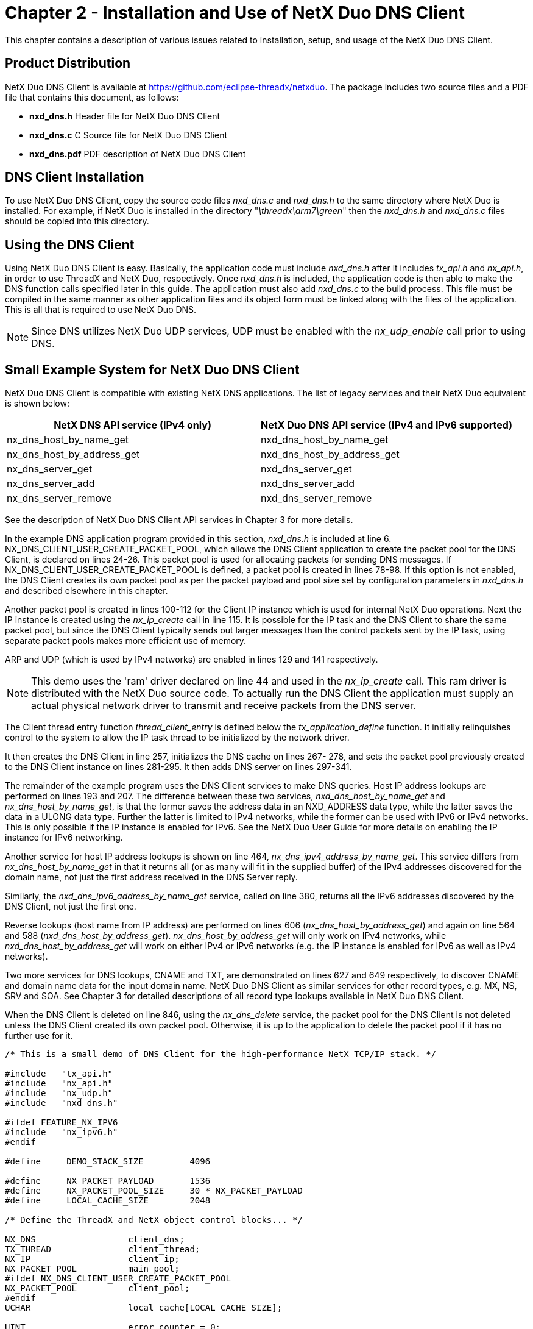 ////

 Copyright (c) Microsoft
 Copyright (c) 2024-present Eclipse ThreadX contributors
 
 This program and the accompanying materials are made available 
 under the terms of the MIT license which is available at
 https://opensource.org/license/mit.
 
 SPDX-License-Identifier: MIT
 
 Contributors: 
     * Frédéric Desbiens - Initial AsciiDoc version.

////

= Chapter 2 - Installation and Use of NetX Duo DNS Client
:description: This chapter contains a description of various issues related to installation, setup, and usage of the NetX Duo DNS Client.

This chapter contains a description of various issues related to installation, setup, and usage of the NetX Duo DNS Client.

== Product Distribution

NetX Duo DNS Client is available at https://github.com/eclipse-threadx/netxduo. The package includes two source files and a PDF file that contains this document, as follows:

* *nxd_dns.h* Header file for NetX Duo DNS Client
* *nxd_dns.c* C Source file for NetX Duo DNS Client
* *nxd_dns.pdf* PDF description of NetX Duo DNS Client

== DNS Client Installation

To use NetX Duo DNS Client, copy the source code files _nxd_dns.c_ and _nxd_dns.h_ to the same directory where NetX Duo is installed. For example, if NetX Duo is installed in the directory "_\threadx\arm7\green_" then the _nxd_dns.h_ and _nxd_dns.c_ files should be copied into this directory.

== Using the DNS Client

Using NetX Duo DNS Client is easy. Basically, the application code must include _nxd_dns.h_ after it includes _tx_api.h_ and _nx_api.h_, in order to use ThreadX and NetX Duo, respectively. Once _nxd_dns.h_ is included, the application code is then able to make the DNS function calls specified later in this guide. The application must also add _nxd_dns.c_ to the build process. This file must be compiled in the same manner as other application files and its object form must be linked along with the files of the application. This is all that is required to use NetX Duo DNS.

NOTE: Since DNS utilizes NetX Duo UDP services, UDP must be enabled with the _nx_udp_enable_ call prior to using DNS.

== Small Example System for NetX Duo DNS Client

NetX Duo DNS Client is compatible with existing NetX DNS applications. The list of legacy services and their NetX Duo equivalent is shown below:

|===
| NetX DNS API service (IPv4 only) | NetX Duo DNS API service (IPv4 and IPv6 supported)

| nx_dns_host_by_name_get
| nxd_dns_host_by_name_get

| nx_dns_host_by_address_get
| nxd_dns_host_by_address_get

| nx_dns_server_get
| nxd_dns_server_get

| nx_dns_server_add
| nxd_dns_server_add

| nx_dns_server_remove
| nxd_dns_server_remove
|===

See the description of NetX Duo DNS Client API services in Chapter 3 for more details.

In the example DNS application program provided in this section, _nxd_dns.h_ is included at line 6. NX_DNS_CLIENT_USER_CREATE_PACKET_POOL, which allows the DNS Client application to create the packet pool for the DNS Client, is declared on lines 24-26. This packet pool is used for allocating packets for sending DNS messages. If NX_DNS_CLIENT_USER_CREATE_PACKET_POOL is defined, a packet pool is created in lines 78-98. If this option is not enabled, the DNS Client creates its own packet pool as per the packet payload and pool size set by configuration parameters in _nxd_dns.h_ and described elsewhere in this chapter.

Another packet pool is created in lines 100-112 for the Client IP instance which is used for internal NetX Duo operations. Next the IP instance is created using the _nx_ip_create_ call in line 115. It is possible for the IP task and the DNS Client to share the same packet pool, but since the DNS Client typically sends out larger messages than the control packets sent by the IP task, using separate packet pools makes more efficient use of memory.

ARP and UDP (which is used by IPv4 networks) are enabled in lines 129 and 141 respectively.

NOTE: This demo uses the 'ram' driver declared on line 44 and used in the _nx_ip_create_ call. This ram driver is distributed with the NetX Duo source code. To actually run the DNS Client the application must supply an actual physical network driver to transmit and receive packets from the DNS server.

The Client thread entry function _thread_client_entry_ is defined below the _tx_application_define_ function. It initially relinquishes control to the system to allow the IP task thread to be initialized by the network driver.

It then creates the DNS Client in line 257, initializes the DNS cache on lines 267- 278, and sets the packet pool previously created to the DNS Client instance on lines 281-295. It then adds DNS server on lines 297-341.

The remainder of the example program uses the DNS Client services to make DNS queries. Host IP address lookups are performed on lines 193 and 207. The difference between these two services, _nxd_dns_host_by_name_get_ and _nx_dns_host_by_name_get_, is that the former saves the address data in an NXD_ADDRESS data type, while the latter saves the data in a ULONG data type. Further the latter is limited to IPv4 networks, while the former can be used with IPv6 or IPv4 networks. This is only possible if the IP instance is enabled for IPv6. See the NetX Duo User Guide for more details on enabling the IP instance for IPv6 networking.

Another service for host IP address lookups is shown on line 464, _nx_dns_ipv4_address_by_name_get_. This service differs from _nx_dns_host_by_name_get_ in that it returns all (or as many will fit in the supplied buffer) of the IPv4 addresses discovered for the domain name, not just the first address received in the DNS Server reply.

Similarly, the _nxd_dns_ipv6_address_by_name_get_ service, called on line 380, returns all the IPv6 addresses discovered by the DNS Client, not just the first one.

Reverse lookups (host name from IP address) are performed on lines 606 (_nx_dns_host_by_address_get_) and again on line 564 and 588 (_nxd_dns_host_by_address_get_). _nx_dns_host_by_address_get_ will only work on IPv4 networks, while _nxd_dns_host_by_address_get_ will work on either IPv4 or IPv6 networks (e.g. the IP instance is enabled for IPv6 as well as IPv4 networks).

Two more services for DNS lookups, CNAME and TXT, are demonstrated on lines 627 and 649 respectively, to discover CNAME and domain name data for the input domain name. NetX Duo DNS Client as similar services for other record types, e.g. MX, NS, SRV and SOA. See Chapter 3 for detailed descriptions of all record type lookups available in NetX Duo DNS Client.

When the DNS Client is deleted on line 846, using the _nx_dns_delete_ service, the packet pool for the DNS Client is not deleted unless the DNS Client created its own packet pool. Otherwise, it is up to the application to delete the packet pool if it has no further use for it.

[,C]
----
/* This is a small demo of DNS Client for the high-performance NetX TCP/IP stack. */

#include   "tx_api.h"
#include   "nx_api.h"
#include   "nx_udp.h"
#include   "nxd_dns.h"

#ifdef FEATURE_NX_IPV6
#include   "nx_ipv6.h"
#endif

#define     DEMO_STACK_SIZE         4096

#define     NX_PACKET_PAYLOAD       1536
#define     NX_PACKET_POOL_SIZE     30 * NX_PACKET_PAYLOAD
#define     LOCAL_CACHE_SIZE        2048

/* Define the ThreadX and NetX object control blocks... */

NX_DNS                  client_dns;
TX_THREAD               client_thread;
NX_IP                   client_ip;
NX_PACKET_POOL          main_pool;
#ifdef NX_DNS_CLIENT_USER_CREATE_PACKET_POOL
NX_PACKET_POOL          client_pool;
#endif
UCHAR                   local_cache[LOCAL_CACHE_SIZE];

UINT                    error_counter = 0;

#ifdef FEATURE_NX_IPV6
/* If IPv6 is enabled in NetX Duo, allow DNS Client to try using IPv6 */
//#define USE_IPV6
#endif

#define CLIENT_ADDRESS      IP_ADDRESS(192,168,0,11)
#define DNS_SERVER_ADDRESS  IP_ADDRESS(192,168,0,1)

/* Define thread prototypes. */

void    thread_client_entry(ULONG thread_input);

/***** Substitute your ethernet driver entry function here *********/
extern  VOID _nx_ram_network_driver(NX_IP_DRIVER *driver_req_ptr);

/* Define main entry point. */

int main()
{

    /* Enter the ThreadX kernel. */
    tx_kernel_enter();
}

/* Define what the initial system looks like. */

void    tx_application_define(void *first_unused_memory)
{

CHAR    *pointer;
UINT    status;

    /* Setup the working pointer. */
    pointer =  (CHAR *) first_unused_memory;

    /* Create the main thread. */
    tx_thread_create(&client_thread, "Client thread", thread_client_entry, 0,
            pointer, DEMO_STACK_SIZE, 4, 4, TX_NO_TIME_SLICE, TX_AUTO_START);

    pointer =  pointer + DEMO_STACK_SIZE;

    /* Initialize the NetX system. */
    nx_system_initialize();

#ifdef NX_DNS_CLIENT_USER_CREATE_PACKET_POOL

    /* Create the packet pool for the DNS Client to send packets.

        If the DNS Client is configured for letting the host application create
        the DNS packet pool, (see NX_DNS_CLIENT_USER_CREATE_PACKET_POOL option), see
       nx_dns_create() for guidelines on packet payload size and pool size.
       packet traffic for NetX processes.
    */
    status =  nx_packet_pool_create(&client_pool, "DNS Client Packet Pool", NX_DNS_PACKET_PAYLOAD, pointer, NX_DNS_PACKET_POOL_SIZE);

    pointer = pointer + NX_DNS_PACKET_POOL_SIZE;

    /* Check for pool creation error. */
    if (status)
    {

        error_counter++;
        return;
     }
#endif
     /* Create the packet pool which the IP task will use to send packets. Also available to the host
       application to send packet. */
    status =  nx_packet_pool_create(&main_pool, "Main Packet Pool", NX_PACKET_PAYLOAD, pointer, NX_PACKET_POOL_SIZE);

    pointer = pointer + NX_PACKET_POOL_SIZE;

    /* Check for pool creation error. */
    if (status)
    {

        error_counter++;
        return;
     }

    /* Create an IP instance for the DNS Client. */
    status = nx_ip_create(&client_ip, "DNS Client IP Instance", CLIENT_ADDRESS, 0xFFFFFF00UL,
                          &main_pool, _nx_ram_network_driver, pointer, 2048, 1);

    pointer =  pointer + 2048;

    /* Check for IP create errors. */
    if (status)
    {

        error_counter++;
        return;
     }

    /* Enable ARP and supply ARP cache memory for the DNS Client IP. */
    status =  nx_arp_enable(&client_ip, (void *) pointer, 1024);
    pointer = pointer + 1024;

    /* Check for ARP enable errors. */
    if (status)
    {

        error_counter++;
        return;
     }

    /* Enable UDP traffic because DNS is a UDP based protocol. */
    status =  nx_udp_enable(&client_ip);

    /* Check for UDP enable errors. */
    if (status)
    {

        error_counter++;
        return;
     }
}

#define BUFFER_SIZE     200
#define RECORD_COUNT    10

/* Define the Client thread. */

void    thread_client_entry(ULONG thread_input)
{

UCHAR           record_buffer[200];
UINT            record_count;
UINT            status;
ULONG           host_ip_address;
#ifdef FEATURE_NX_IPV6
NXD_ADDRESS     host_ipduo_address;
NXD_ADDRESS     test_ipduo_server_address;
#ifdef USE_IPV6
NXD_ADDRESS     client_ipv6_address;
NXD_ADDRESS     dns_ipv6_server_address;
UINT            iface_index, address_index;
#endif
#endif
UINT            i;
ULONG           *ipv4_address_ptr[RECORD_COUNT];
NX_DNS_IPV6_ADDRESS
                *ipv6_address_ptr[RECORD_COUNT];
#ifdef NX_DNS_ENABLE_EXTENDED_RR_TYPES
NX_DNS_NS_ENTRY
                *nx_dns_ns_entry_ptr[RECORD_COUNT];
NX_DNS_MX_ENTRY
                *nx_dns_mx_entry_ptr[RECORD_COUNT];
NX_DNS_SRV_ENTRY
                *nx_dns_srv_entry_ptr[RECORD_COUNT];
NX_DNS_SOA_ENTRY
                *nx_dns_soa_entry_ptr;
ULONG           host_address;
USHORT          host_port;
#endif

    /* Give NetX IP task a chance to get initialized . */
    tx_thread_sleep(100);

#ifdef FEATURE_NX_IPV6
#ifdef USE_IPV6

    /* Make the DNS Client IPv6 enabled. */
    status = nxd_ipv6_enable(&client_ip);

    /* Check for enable errors. */
    if (status)
    {

        error_counter++;
        return;
     }
    status = nxd_icmp_enable(&client_ip);

    /* Check for enable errors. */
    if (status)
    {

        error_counter++;
        return;
    }

    client_ipv6_address.nxd_ip_address.v6[3] = 0x101;
    client_ipv6_address.nxd_ip_address.v6[2] = 0x0;
    client_ipv6_address.nxd_ip_address.v6[1] = 0x0000f101;
    client_ipv6_address.nxd_ip_address.v6[0] = 0x20010db8;
    client_ipv6_address.nxd_ip_version = NX_IP_VERSION_V6;


     /* Set the link local address with the host MAC address. */
    iface_index = 0;

    /* This assumes we are using the primary network interface (index 0). */
    status = nxd_ipv6_address_set(&client_ip, iface_index, NX_NULL, 10, &address_index);

    /* Check for link local address set error. */
    if (status)
    {

        error_counter++;
        return;
     }

    /* Set the host global IP address. We are assuming a 64
       bit prefix here but this can be any value (< 128). */
    status = nxd_ipv6_address_set(&client_ip, iface_index, &client_ipv6_address, 64, &address_index);

    /* Check for global address set error. */
    if (status)
    {

        error_counter++;
        return;
     }

    /* Wait while NetX Duo validates the link local and global address. */
    tx_thread_sleep(500);
#endif
#endif

    /* Create a DNS instance for the Client. Note this function will create
       the DNS Client packet pool for creating DNS message packets intended
       for querying its DNS server. */
    status =  nx_dns_create(&client_dns, &client_ip, (UCHAR *)"DNS Client");

    /* Check for DNS create error. */
    if (status)
    {

        error_counter++;
        return;
     }

#ifdef NX_DNS_CACHE_ENABLE
    /* Initialize the cache. */
    status = nx_dns_cache_initialize(&client_dns, local_cache, LOCAL_CACHE_SIZE);

    /* Check for DNS cache error. */
    if (status)
    {

        error_counter++;
        return;
     }
#endif

    /* Is the DNS client configured for the host application to create the packet pool? */
#ifdef NX_DNS_CLIENT_USER_CREATE_PACKET_POOL

    /* Yes, use the packet pool created above which has appropriate payload size
       for DNS messages. */
     status = nx_dns_packet_pool_set(&client_dns, &client_pool);

     /* Check for set DNS packet pool error. */
     if (status)
     {

         error_counter++;
         return;
      }

#endif /* NX_DNS_CLIENT_USER_CREATE_PACKET_POOL */

#ifdef FEATURE_NX_IPV6
#ifdef USE_IPV6

    /* Add an IPv6 DNS server to the DNS client. */
    dns_ipv6_server_address.nxd_ip_address.v6[3] = 0x106;
    dns_ipv6_server_address.nxd_ip_address.v6[2] = 0x0;
    dns_ipv6_server_address.nxd_ip_address.v6[1] = 0x0000f101;
    dns_ipv6_server_address.nxd_ip_address.v6[0] = 0x20010db8;
    dns_ipv6_server_address.nxd_ip_version = NX_IP_VERSION_V6;

    status = nxd_dns_server_add(&client_dns, &dns_ipv6_server_address);

    /* Check for DNS add server error. */
    if (status)
    {

        error_counter++;
        return;
     }
#else

    /* Add an IPv4 server address to the Client list. */
    status = nx_dns_server_add(&client_dns, DNS_SERVER_ADDRESS);

    /* Check for DNS add server error. */
    if (status)
    {

        error_counter++;
        return;
     }
#endif
#else

    /* Add an IPv4 server address to the Client list. */
    status = nx_dns_server_add(&client_dns, DNS_SERVER_ADDRESS);

    /* Check for DNS add server error. */
    if (status)
    {

        error_counter++;
        return;
     }
#endif


/********************************************************************************/
/*                                  Type AAAA                                   */
/*     Send AAAA type DNS Query to its DNS server and get the IPv6 address. */
/********************************************************************************/
#ifdef FEATURE_NX_IPV6

    /* Send a DNS Client name query. Indicate the Client expects an IPv6 address (containing an AAAA record). The DNS
       Client will send AAAA type query to its DNS server. */
    status = nxd_dns_host_by_name_get(&client_dns, (UCHAR *)"www.my_example.com", &host_ipduo_address, 400, NX_IP_VERSION_V6);

    /* Check for DNS query error. */
    if (status != NX_SUCCESS)
    {
        error_counter++;
    }

    else
    {

        printf("------------------------------------------------------\n");
        printf("Test AAAA: \n");

        printf("IP address: %x:%x:%x:%x:%x:%x:%x:%x\n",
            (UINT)host_ipduo_address.nxd_ip_address.v6[0]  >>16 & 0xFFFF,
            (UINT)host_ipduo_address.nxd_ip_address.v6[0]  & 0xFFFF,
            (UINT)host_ipduo_address.nxd_ip_address.v6[1]  >>16 & 0xFFFF,
            (UINT)host_ipduo_address.nxd_ip_address.v6[1]  & 0xFFFF,
            (UINT)host_ipduo_address.nxd_ip_address.v6[2]  >>16 & 0xFFFF,
            (UINT)host_ipduo_address.nxd_ip_address.v6[2]  & 0xFFFF,
            (UINT)host_ipduo_address.nxd_ip_address.v6[3]  >>16 & 0xFFFF,
            (UINT)host_ipduo_address.nxd_ip_address.v6[3]  & 0xFFFF);
    }

#endif

    /* Look up IPv6 addresses(AAAA TYPE) to record multiple IPv6 addresses in record_buffer and return the IPv6 address count. */
    status = nxd_dns_ipv6_address_by_name_get(&client_dns, (UCHAR *)"www.my_example.com", &record_buffer[0], BUFFER_SIZE, &record_count, 400);

    /* Check for DNS add server error. */
    if (status != NX_SUCCESS)
    {
        error_counter++;
    }

    else
    {

        printf("------------------------------------------------------\n");
        printf("Test AAAA: ");
        printf("record_count = %d \n", record_count);
    }

    /* Get the IPv6 addresses of host. */
    for(i =0; i< record_count; i++)
    {
        ipv6_address_ptr[i] = (NX_DNS_IPV6_ADDRESS *)(record_buffer + i * sizeof(NX_DNS_IPV6_ADDRESS));

        printf("record %d: IP address: %x:%x:%x:%x:%x:%x:%x:%x\n", i,
                (UINT)(ipv6_address_ptr[i] -> ipv6_address[0]  >>16 & 0xFFFF),
                (UINT)(ipv6_address_ptr[i] -> ipv6_address[0]  & 0xFFFF),
                (UINT)(ipv6_address_ptr[i] -> ipv6_address[1]  >>16 & 0xFFFF),
                (UINT)(ipv6_address_ptr[i] -> ipv6_address[1]  & 0xFFFF),
                (UINT)(ipv6_address_ptr[i] -> ipv6_address[2]  >>16 & 0xFFFF),
                (UINT)(ipv6_address_ptr[i] -> ipv6_address[2]  & 0xFFFF),
                (UINT)(ipv6_address_ptr[i] -> ipv6_address[3]  >>16 & 0xFFFF),
                (UINT)(ipv6_address_ptr[i] -> ipv6_address[3]  & 0xFFFF));
    }


/********************************************************************************/
/*                                  Type A                                      */
/*       Send A type DNS Query to its DNS server and get the IPv4 address. */
/********************************************************************************/
#ifdef FEATURE_NX_IPV6
    /* Send a DNS Client name query. Indicate the Client expects an IPv4 address (containing an A record). If the DNS client
       is using an IPv6 DNS server it will send this query over IPv6; otherwise it will be sent over IPv4. */
    status = nxd_dns_host_by_name_get(&client_dns, (UCHAR *)"www.my_example.com", &host_ipduo_address, 400, NX_IP_VERSION_V4);

    /* Check for DNS query error. */
    if (status != NX_SUCCESS)
    {
        error_counter++;
    }
    else
    {

        printf("------------------------------------------------------\n");
        printf("Test A: \n");
        printf("IP address: %lu.%lu.%lu.%lu\n",
              host_ipduo_address.nxd_ip_address.v4 >> 24,
              host_ipduo_address.nxd_ip_address.v4 >> 16 & 0xFF,
              host_ipduo_address.nxd_ip_address.v4 >> 8 & 0xFF,
              host_ipduo_address.nxd_ip_address.v4 & 0xFF);
    }

#endif

    /* Look up an IPv4 address over IPv4. */
    status = nx_dns_host_by_name_get(&client_dns, (UCHAR *)"www.my_example.com", &host_ip_address, 400);

    /* Check for DNS query error. */
    if (status != NX_SUCCESS)
    {
        error_counter++;
    }

    else
    {

        printf("------------------------------------------------------\n");
        printf("Test A: \n");
        printf("IP address: %lu.%lu.%lu.%lu\n",
        host_ip_address >> 24,
        host_ip_address >> 16 & 0xFF,
        host_ip_address >> 8 & 0xFF,
        host_ip_address & 0xFF);
    }


    /* Look up IPv4 addresses to record multiple IPv4 addresses in record_buffer and return the IPv4 address count. */
    status = nx_dns_ipv4_address_by_name_get(&client_dns, (UCHAR *)"www.my_example.com", &record_buffer[0], BUFFER_SIZE, &record_count, 400);

    /* Check for DNS query error. */
    if (status != NX_SUCCESS)
    {
        error_counter++;
    }

    else
    {

        printf("------------------------------------------------------\n");
        printf("Test A: ");
        printf("record_count = %d \n", record_count);
    }

    /* Get the IPv4 addresses of host. */
    for(i =0; i< record_count; i++)
    {
        ipv4_address_ptr[i] = (ULONG *)(record_buffer + i * sizeof(ULONG));
        printf("record %d: IP address: %lu.%lu.%lu.%lu\n", i,
                *ipv4_address_ptr[i] >> 24,
                *ipv4_address_ptr[i] >> 16 & 0xFF,
                *ipv4_address_ptr[i] >> 8 & 0xFF,
                *ipv4_address_ptr[i] & 0xFF);
    }


/********************************************************************************/
/*                                  Type A + CNAME response                     */
/*       Send A type DNS Query to its DNS server and get the IPv4 address. */
/********************************************************************************/
    /* Look up an IPv4 address over IPv4. */
    status = nx_dns_host_by_name_get(&client_dns, (UCHAR *)"www.my_example.com", &host_ip_address, 400);

    /* Check for DNS query error. */
    if (status != NX_SUCCESS)
    {
        error_counter++;
    }

    else
    {

        printf("------------------------------------------------------\n");
        printf("Test A + CNAME response: \n");
        printf("IP address: %lu.%lu.%lu.%lu\n",
        host_ip_address >> 24,
        host_ip_address >> 16 & 0xFF,
        host_ip_address >> 8 & 0xFF,
        host_ip_address & 0xFF);
    }


    /* Look up IPv4 addresses to record multiple IPv4 addresses in record_buffer and return the IPv4 address count. */
    status = nx_dns_ipv4_address_by_name_get(&client_dns, (UCHAR *)"www.my_example.com", &record_buffer[0], BUFFER_SIZE, &record_count, 400);

    /* Check for DNS query error. */
    if (status != NX_SUCCESS)
    {
        error_counter++;
    }

    else
    {

        printf("------------------------------------------------------\n");
        printf("Test Test A + CNAME response: ");
        printf("record_count = %d \n", record_count);
    }

    /* Get the IPv4 addresses of host. */
    for(i =0; i< record_count; i++)
    {
        ipv4_address_ptr[i] = (ULONG *)(record_buffer + i * sizeof(ULONG));
        printf("record %d: IP address: %lu.%lu.%lu.%lu\n", i,
                *ipv4_address_ptr[i] >> 24,
                *ipv4_address_ptr[i] >> 16 & 0xFF,
                *ipv4_address_ptr[i] >> 8 & 0xFF,
                *ipv4_address_ptr[i] & 0xFF);
    }


/********************************************************************************/
/*                                  Type PTR                                    */
/*       Send PTR type DNS Query to its DNS server and get the host name. */
/********************************************************************************/

#ifdef FEATURE_NX_IPV6

    /* Look up a host name from an IPv6 address (reverse lookup). */

    /* Create an IPv6 address for a reverse lookup. */
    test_ipduo_server_address.nxd_ip_version = NX_IP_VERSION_V6;
    test_ipduo_server_address.nxd_ip_address.v6[0] = 0x24046800;
    test_ipduo_server_address.nxd_ip_address.v6[1] = 0x40050c00;
    test_ipduo_server_address.nxd_ip_address.v6[2] = 0x00000000;
    test_ipduo_server_address.nxd_ip_address.v6[3] = 0x00000065;

    /* This will be sent over IPv6 to the DNS server who should return a PTR record if it can find the information. */
    status = nxd_dns_host_by_address_get(&client_dns, &test_ipduo_server_address, &record_buffer[0], BUFFER_SIZE, 450);

    /* Check for DNS query error. */
    if (status != NX_SUCCESS)
    {
        error_counter++;
    }

    else
    {

        printf("------------------------------------------------------\n");
        printf("Test PTR: %s\n", record_buffer);
    }
#endif

#ifdef FEATURE_NX_IPV6

    /* Create an IPv4 address for the reverse lookup. If the DNS client is IPv6 enabled, it will send this over
       IPv6 to the DNS server; otherwise it will send it over IPv4. In either case the respective server will
       return a PTR record if it has the information. */
    test_ipduo_server_address.nxd_ip_version = NX_IP_VERSION_V4;
    test_ipduo_server_address.nxd_ip_address.v4 = IP_ADDRESS(74, 125, 71, 106);

    status = nxd_dns_host_by_address_get(&client_dns, &test_ipduo_server_address, &record_buffer[0], BUFFER_SIZE, 450);

     /* Check for DNS query error. */
     if (status != NX_SUCCESS)
     {
         error_counter++;
     }

    else
    {

        printf("------------------------------------------------------\n");
        printf("Test PTR: %s\n", record_buffer);
    }
#endif

     /* Look up host name over IPv4. */
     host_ip_address = IP_ADDRESS(74, 125, 71, 106);
     status = nx_dns_host_by_address_get(&client_dns, host_ip_address, &record_buffer[0], BUFFER_SIZE, 450);

     /* Check for DNS query error. */
     if (status != NX_SUCCESS)
     {
         error_counter++;
     }

    else
    {
        printf("------------------------------------------------------\n");
        printf("Test PTR: %s\n", record_buffer);
    }

#ifdef NX_DNS_ENABLE_EXTENDED_RR_TYPES
/********************************************************************************/
/*                                  Type CNAME                                  */
/*   Send CNAME type DNS Query to its DNS server and get the canonical name . */
/********************************************************************************/

     /* Send CNAME type to record the canonical name of host in record_buffer. */
     status = nx_dns_cname_get(&client_dns, (UCHAR *)"www.my_example.com", &record_buffer[0], BUFFER_SIZE, 400);

     /* Check for DNS query error. */
     if (status != NX_SUCCESS)
     {
         error_counter++;
     }

    else
    {

        printf("------------------------------------------------------\n");
        printf("Test CNAME: %s\n", record_buffer);
    }


/********************************************************************************/
/*                                  Type TXT                                    */
/*      Send TXT type DNS Query to its DNS server and get descriptive text. */
/********************************************************************************/

     /* Send TXT type to record the descriptive test of host in record_buffer. */
     status = nx_dns_host_text_get(&client_dns, (UCHAR *)"www.my_example.com", &record_buffer[0], BUFFER_SIZE, 400);

     /* Check for DNS query error. */
     if (status != NX_SUCCESS)
     {
         error_counter++;
     }

    else
    {

        printf("------------------------------------------------------\n");
        printf("Test TXT: %s\n", record_buffer);
    }


/********************************************************************************/
/*                                  Type NS                                     */
/*   Send NS type DNS Query to its DNS server and get the domain name server. */
/********************************************************************************/

     /* Send NS type to record multiple name servers in record_buffer and return the name server count.
        If the DNS response includes the IPv4 addresses of name server, record it similarly in record_buffer. */
     status = nx_dns_domain_name_server_get(&client_dns, (UCHAR *)"www.my_example.com", &record_buffer[0], BUFFER_SIZE, &record_count, 400);

     /* Check for DNS query error. */
     if (status != NX_SUCCESS)
     {
         error_counter++;
     }

    else
    {

        printf("------------------------------------------------------\n");
        printf("Test NS: ");
        printf("record_count = %d \n", record_count);
    }

    /* Get the name server. */
    for(i =0; i< record_count; i++)
    {
        nx_dns_ns_entry_ptr[i] = (NX_DNS_NS_ENTRY *)(record_buffer + i * sizeof(NX_DNS_NS_ENTRY));

        printf("record %d: IP address: %d.%d.%d.%d\n", i,
                nx_dns_ns_entry_ptr[i] -> nx_dns_ns_ipv4_address  >> 24,
                nx_dns_ns_entry_ptr[i] -> nx_dns_ns_ipv4_address >> 16 & 0xFF,
                nx_dns_ns_entry_ptr[i] -> nx_dns_ns_ipv4_address >> 8 & 0xFF,
                nx_dns_ns_entry_ptr[i] -> nx_dns_ns_ipv4_address & 0xFF);
        if(nx_dns_ns_entry_ptr[i] -> nx_dns_ns_hostname_ptr)
            printf("hostname = %s\n", nx_dns_ns_entry_ptr[i] -> nx_dns_ns_hostname_ptr);
        else
            printf("hostname is not set\n");
    }

/********************************************************************************/
/*                                  Type MX                                     */
/*   Send MX type DNS Query to its DNS server and get the domain mail exchange. */
/********************************************************************************/

     /* Send MX DNS query type to record multiple mail exchanges in record_buffer and return the mail exchange count.
        If the DNS response includes the IPv4 addresses of mail exchange, record it similarly in record_buffer. */
     status = nx_dns_domain_mail_exchange_get(&client_dns, (UCHAR *)"www.my_example.com", &record_buffer[0], BUFFER_SIZE, &record_count, 400);

     /* Check for DNS query error. */
     if (status != NX_SUCCESS)
     {
         error_counter++;
     }

    else
    {

        printf("------------------------------------------------------\n");
        printf("Test MX: ");
        printf("record_count = %d \n", record_count);
    }

    /* Get the mail exchange. */
    for(i =0; i< record_count; i++)
    {
        nx_dns_mx_entry_ptr[i] = (NX_DNS_MX_ENTRY *)(record_buffer + i * sizeof(NX_DNS_MX_ENTRY));

        printf("record %d: IP address: %d.%d.%d.%d\n", i,
                nx_dns_mx_entry_ptr[i] -> nx_dns_mx_ipv4_address >> 24,
                nx_dns_mx_entry_ptr[i] -> nx_dns_mx_ipv4_address >> 16 & 0xFF,
                nx_dns_mx_entry_ptr[i] -> nx_dns_mx_ipv4_address >> 8 & 0xFF,
                nx_dns_mx_entry_ptr[i] -> nx_dns_mx_ipv4_address & 0xFF);
        printf("preference = %d \n ", nx_dns_mx_entry_ptr[i] -> nx_dns_mx_preference);
        if(nx_dns_mx_entry_ptr[i] -> nx_dns_mx_hostname_ptr)
            printf("hostname = %s\n", nx_dns_mx_entry_ptr[i] -> nx_dns_mx_hostname_ptr);
        else
            printf("hostname is not set\n");
    }

/********************************************************************************/
/*                                  Type SRV                                    */
/*  Send SRV type DNS Query to its DNS server and get the location of services. */
/********************************************************************************/

     /* Send SRV DNS query type to record the location of services in record_buffer and return count.
        If the DNS response includes the IPv4 addresses of service name, record it similarly in record_buffer. */
     status = nx_dns_domain_service_get(&client_dns, (UCHAR *)"www.my_example.com", &record_buffer[0], BUFFER_SIZE, &record_count, 400);

     /* Check for DNS query error. */
     if (status != NX_SUCCESS)
     {
         error_counter++;
     }

    else
    {

        printf("------------------------------------------------------\n");
        printf("Test SRV: ");
        printf("record_count = %d \n", record_count);
    }

    /* Get the location of services. */
    for(i =0; i< record_count; i++)
    {
        nx_dns_srv_entry_ptr[i] = (NX_DNS_SRV_ENTRY *)(record_buffer + i * sizeof(NX_DNS_SRV_ENTRY));

        printf("record %d: IP address: %d.%d.%d.%d\n", i,
                nx_dns_srv_entry_ptr[i] -> nx_dns_srv_ipv4_address >> 24,
                nx_dns_srv_entry_ptr[i] -> nx_dns_srv_ipv4_address >> 16 & 0xFF,
                nx_dns_srv_entry_ptr[i] -> nx_dns_srv_ipv4_address >> 8 & 0xFF,
                nx_dns_srv_entry_ptr[i] -> nx_dns_srv_ipv4_address & 0xFF);
        printf("port number = %d\n", nx_dns_srv_entry_ptr[i] -> nx_dns_srv_port_number );
        printf("priority = %d\n", nx_dns_srv_entry_ptr[i] -> nx_dns_srv_priority );
        printf("weight = %d\n", nx_dns_srv_entry_ptr[i] -> nx_dns_srv_weight );
        if(nx_dns_srv_entry_ptr[i] -> nx_dns_srv_hostname_ptr)
            printf("hostname = %s\n", nx_dns_srv_entry_ptr[i] -> nx_dns_srv_hostname_ptr);
        else
            printf("hostname is not set\n");
    }

    /* Get the service info, NetX old API.*/
    status = nx_dns_info_by_name_get(&client_dns, (UCHAR *)"www.my_example.com", &host_address, &host_port, 200);

    /* Check for DNS add server error. */
     if (status != NX_SUCCESS)
     {
         error_counter++;
     }

    else
    {

        printf("------------------------------------------------------\n");
        printf("Test SRV: ");
        printf("IP address: %d.%d.%d.%d\n",
                host_address >> 24,
                host_address >> 16 & 0xFF,
                host_address >> 8 & 0xFF,
                host_address & 0xFF);
        printf("port number = %d\n", host_port);
    }

/********************************************************************************/
/*                                  Type SOA                                    */
/* Send SOA type DNS Query to its DNS server and get zone of start of authority.*/
/********************************************************************************/

     /* Send SOA DNS query type to record the zone of start of authority in record_buffer. */
     status = nx_dns_authority_zone_start_get(&client_dns, (UCHAR *)"www.my_example.com", &record_buffer[0], BUFFER_SIZE, 400);

     /* Check for DNS query error. */
     if (status != NX_SUCCESS)
     {
         error_counter++;
     }

     /* Get the loc*/
     nx_dns_soa_entry_ptr = (NX_DNS_SOA_ENTRY *) record_buffer;
     printf("------------------------------------------------------\n");
     printf("Test SOA: \n");
     printf("serial = %d\n", nx_dns_soa_entry_ptr -> nx_dns_soa_serial );
     printf("refresh = %d\n", nx_dns_soa_entry_ptr -> nx_dns_soa_refresh );
     printf("retry = %d\n", nx_dns_soa_entry_ptr -> nx_dns_soa_retry );
     printf("expire = %d\n", nx_dns_soa_entry_ptr -> nx_dns_soa_expire );
     printf("minmum = %d\n", nx_dns_soa_entry_ptr -> nx_dns_soa_minmum );
     if(nx_dns_soa_entry_ptr -> nx_dns_soa_host_mname_ptr)
         printf("host mname = %s\n", nx_dns_soa_entry_ptr -> nx_dns_soa_host_mname_ptr);
     else
         printf("host mname is not set\n");
     if(nx_dns_soa_entry_ptr -> nx_dns_soa_host_rname_ptr)
         printf("host rname = %s\n", nx_dns_soa_entry_ptr -> nx_dns_soa_host_rname_ptr);
     else
         printf("host rname is not set\n");


#endif

    /* Shutting down...*/

    /* Terminate the DNS Client thread. */
    status = nx_dns_delete(&client_dns);

    return;
}
----

== Configuration Options

There are several configuration options for building DNS for NetX Duo. These options can be redefined in _nxd_dns.h._ The following list describes each in detail:

* *NX_DNS_TYPE_OF_SERVICE* Type of service required for the DNS UDP requests. By default, this value is defined as NX_IP_NORMAL for normal IP packet service.
* *NX_DNS_TIME_TO_LIVE* Specifies the maximum number of routers a packet can pass before it is discarded. The default value is 0x80.
* *NX_DNS_FRAGMENT_OPTION* Sets the socket property to allow or disallow fragmentation of outgoing packets. The default value is NX_DONT_FRAGMENT.
* *NX_DNS_QUEUE_DEPTH* Sets the maximum number of packets to store on the socket receive queue. The default value is 5.
* *NX_DNS_MAX_SERVERS* Specifies the maximum number of DNS Servers in the Client server list. The default value is 5.
* *NX_DNS_MESSAGE_MAX* The maximum DNS message size for sending DNS queries. The default value is 512, which is also the maximum size specified in RFC 1035 Section 2.3.4.
* *NX_DNS_PACKET_PAYLOAD_UNALIGNED* If not defined, the size of the Client packet payload which includes the Ethernet, IP (or IPv6), and UDP headers plus the maximum DNS message size specified by NX_DNS_MESSAGE_MAX. Regardless if defined, the packet payload is the 4-byte aligned and stored in NX_DNS_PACKET_PAYLOAD.
* *NX_DNS_PACKET_POOL_SIZE* Size of the Client packet pool for sending DNS queries if NX_DNS_CLIENT_USER_CREATE_PACKET_POOL is not defined. The default value is large enough for 16 packets of payload size defined by NX_DNS_PACKET_PAYLOAD, and is 4-byte aligned.
* *NX_DNS_MAX_RETRIES* The maximum number of times the DNS Client will query the current DNS server before trying another server or aborting the DNS query. The default value is 3.
* *NX_DNS_MAX_RETRANS_TIMEOUT* The maximum retransmission timeout on a DNS query to a specific DNS server. The default value is 64 seconds (64 * NX_IP_PERIODIC_RATE).
* *NX_DNS_IP_GATEWAY_AND_DNS_SERVER* If defined and the Client IPv4 gateway address is non zero, the DNS Client sets the IPv4 gateway as the Client's primary DNS server. The default value is disabled.
* *NX_DNS_PACKET_ALLOCATE_TIMEOUT* This sets the timeout option for allocating a packet from the DNS client packet pool. The default value is 1 second (1*NX_IP_PERIODIC_RATE).
* *NX_DNS_CLIENT_USER_CREATE_PACKET_POOL* This enables the DNS Client to let the application create and set the DNS Client packet pool. By default this option is disabled, and the DNS Client creates its own packet pool in _nx_dns_create_.
* *NX_DNS_CLIENT_CLEAR_QUEUE* This enables the DNS Client to clear old DNS messages off the receive queue before sending a new query. Removing these packets from previous DNS queries prevents the DNS Client socket queue from overflowing and dropping valid packets.
* *NX_DNS_ENABLE_EXTENDED_RR_TYPES* This enables the DNS Client to query on additional DNS record types in (e.g. CNAME, NS, MX, SOA, SRV and TXT).
* *NX_DNS_CACHE_ENABLE* This enables the DNS Client to store the answer records into DNS cache.
